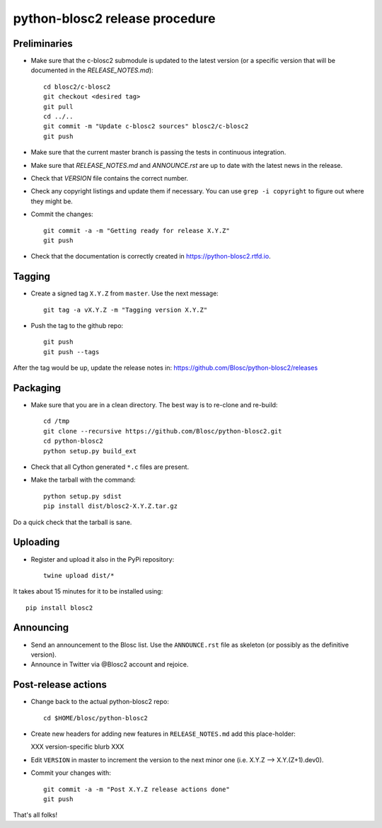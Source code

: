 python-blosc2 release procedure
===============================

Preliminaries
-------------
* Make sure that the c-blosc2 submodule is updated to the latest version (or a specific version that will be documented in the `RELEASE_NOTES.md`)::

    cd blosc2/c-blosc2
    git checkout <desired tag>
    git pull
    cd ../..
    git commit -m "Update c-blosc2 sources" blosc2/c-blosc2
    git push

* Make sure that the current master branch is passing the tests in continuous integration.

* Make sure that `RELEASE_NOTES.md` and `ANNOUNCE.rst` are up to date with the latest news
  in the release.

* Check that `VERSION` file contains the correct number.

* Check any copyright listings and update them if necessary. You can use ``grep
  -i copyright`` to figure out where they might be.

* Commit the changes::

    git commit -a -m "Getting ready for release X.Y.Z"
    git push

* Check that the documentation is correctly created in https://python-blosc2.rtfd.io.


Tagging
-------

* Create a signed tag ``X.Y.Z`` from ``master``.  Use the next message::

    git tag -a vX.Y.Z -m "Tagging version X.Y.Z"

* Push the tag to the github repo::

    git push
    git push --tags

After the tag would be up, update the release notes in: https://github.com/Blosc/python-blosc2/releases

Packaging
---------

* Make sure that you are in a clean directory.  The best way is to
  re-clone and re-build::

    cd /tmp
    git clone --recursive https://github.com/Blosc/python-blosc2.git
    cd python-blosc2
    python setup.py build_ext

* Check that all Cython generated ``*.c`` files are present.

* Make the tarball with the command::

    python setup.py sdist
    pip install dist/blosc2-X.Y.Z.tar.gz

Do a quick check that the tarball is sane.


Uploading
---------

* Register and upload it also in the PyPi repository::

    twine upload dist/*


It takes about 15 minutes for it to be installed using::

    pip install blosc2



Announcing
----------

* Send an announcement to the Blosc list.  Use the ``ANNOUNCE.rst`` file as skeleton
  (or possibly as the definitive version).

* Announce in Twitter via @Blosc2 account and rejoice.


Post-release actions
--------------------

* Change back to the actual python-blosc2 repo::

    cd $HOME/blosc/python-blosc2


* Create new headers for adding new features in ``RELEASE_NOTES.md``
  add this place-holder:

  XXX version-specific blurb XXX

* Edit ``VERSION`` in master to increment the version to the next
  minor one (i.e. X.Y.Z --> X.Y.(Z+1).dev0).

* Commit your changes with::

    git commit -a -m "Post X.Y.Z release actions done"
    git push


That's all folks!